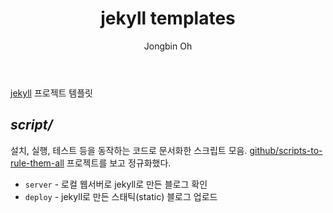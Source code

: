 # -*- mode: org -*-
# -*- coding: utf-8 -*-
#+TITLE: jekyll templates
#+AUTHOR: Jongbin Oh
#+EMAIL: ohyecloudy@gmail.com

[[https://jekyllrb.com/][jekyll]] 프로젝트 템플릿

** [[script/]]
   설치, 실행, 테스트 등을 동작하는 코드로 문서화한 스크립트 모음. [[https://github.com/github/scripts-to-rule-them-all][github/scripts-to-rule-them-all]] 프로젝트를 보고 정규화했다.

   - =server= - 로컬 웹서버로 jekyll로 만든 블로그 확인
   - =deploy= - jekyll로 만든 스태틱(static) 블로그 업로드

